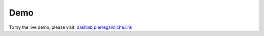 Demo
====

To try the live demo, please visit: `dashlab.pierregalmiche.link <https://dashlab.pierregalmiche.link>`_
